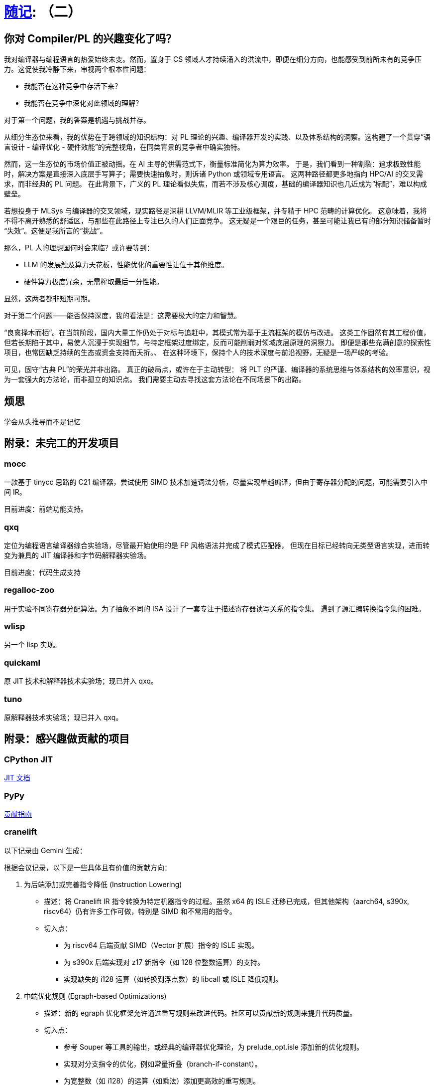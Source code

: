 = xref:.[随记]: （二）
:partition:
:showtitle:
:lang: zh-hans
:stem: latexmath

== 你对 Compiler/PL 的兴趣变化了吗？

我对编译器与编程语言的热爱始终未变。然而，置身于 CS 领域人才持续涌入的洪流中，即便在细分方向，也能感受到前所未有的竞争压力。这促使我冷静下来，审视两个根本性问题：

- 我能否在这种竞争中存活下来？
- 我能否在竞争中深化对此领域的理解？

对于第一个问题，我的答案是机遇与挑战并存。

从细分生态位来看，我的优势在于跨领域的知识结构：对 PL 理论的兴趣、编译器开发的实践、以及体系结构的洞察。这构建了一个贯穿“语言设计 - 编译优化 - 硬件效能”的完整视角，在同类背景的竞争者中确实独特。

然而，这一生态位的市场价值正被动摇。在 AI 主导的供需范式下，衡量标准简化为算力效率。
于是，我们看到一种割裂：追求极致性能时，解决方案是直接深入底层手写算子；需要快速抽象时，则诉诸 Python 或领域专用语言。
这两种路径都更多地指向 HPC/AI 的交叉需求，而非经典的 PL 问题。
在此背景下，广义的 PL 理论看似失焦，而若不涉及核心调度，基础的编译器知识也几近成为“标配”，难以构成壁垒。

若想投身于 MLSys 与编译器的交叉领域，现实路径是深耕 LLVM/MLIR 等工业级框架，并专精于 HPC 范畴的计算优化。
这意味着，我将不得不离开熟悉的舒适区，与那些在此路径上专注已久的人们正面竞争。
这无疑是一个艰巨的任务，甚至可能让我已有的部分知识储备暂时“失效”。这便是我所言的“挑战”。

那么，PL 人的理想国何时会来临？或许要等到：

- LLM 的发展触及算力天花板，性能优化的重要性让位于其他维度。
- 硬件算力极度冗余，无需榨取最后一分性能。

显然，这两者都非短期可期。

对于第二个问题——能否保持深度，我的看法是：这需要极大的定力和智慧。

“良禽择木而栖”。在当前阶段，国内大量工作仍处于对标与追赶中，其模式常为基于主流框架的模仿与改进。
这类工作固然有其工程价值，但若长期陷于其中，易使人沉浸于实现细节，与特定框架过度绑定，反而可能削弱对领域底层原理的洞察力。
即便是那些充满创意的探索性项目，也常因缺乏持续的生态或资金支持而夭折。、
在这种环境下，保持个人的技术深度与前沿视野，无疑是一场严峻的考验。

可见，固守“古典 PL”的荣光并非出路。
真正的破局点，或许在于主动转型：
将 PLT 的严谨、编译器的系统思维与体系结构的效率意识，视为一套强大的方法论，而非孤立的知识点。
我们需要主动去寻找这套方法论在不同场景下的出路。

== 烦思

学会从头推导而不是记忆



== 附录：未完工的开发项目

=== mocc

一款基于 tinycc 思路的 C21 编译器，尝试使用 SIMD 技术加速词法分析，尽量实现单趟编译，但由于寄存器分配的问题，可能需要引入中间 IR。

目前进度：前端功能支持。

=== qxq

定位为编程语言编译器综合实验场，尽管最开始使用的是 FP 风格语法并完成了模式匹配器，
但现在目标已经转向无类型语言实现，进而转变为兼具的 JIT 编译器和字节码解释器实验场。

目前进度：代码生成支持

=== regalloc-zoo

用于实验不同寄存器分配算法。为了抽象不同的 ISA 设计了一套专注于描述寄存器读写关系的指令集。
遇到了源汇编转换指令集的困难。

=== wlisp

另一个 lisp 实现。

=== quickaml

原 JIT 技术和解释器技术实验场；现已并入 qxq。

=== tuno

原解释器技术实验场；现已并入 qxq。

== 附录：感兴趣做贡献的项目

=== CPython JIT

https://github.com/python/cpython/blob/main/InternalDocs/jit.md[JIT 文档]

=== PyPy

https://doc.pypy.org/en/latest/contributing.html[贡献指南]

=== cranelift

以下记录由 Gemini 生成：

根据会议记录，以下是一些具体且有价值的贡献方向：

1. 为后端添加或完善指令降低 (Instruction Lowering)
    * 描述：将 Cranelift IR 指令转换为特定机器指令的过程。虽然 x64 的 ISLE 迁移已完成，但其他架构（aarch64, s390x,
        riscv64）仍有许多工作可做，特别是 SIMD 和不常用的指令。
    * 切入点：
        - 为 riscv64 后端贡献 SIMD（Vector 扩展）指令的 ISLE 实现。
        - 为 s390x 后端实现对 z17 新指令（如 128 位整数运算）的支持。
        - 实现缺失的 i128 运算（如转换到浮点数）的 libcall 或 ISLE 降低规则。

2. 中端优化规则 (Egraph-based Optimizations)
    * 描述：新的 egraph 优化框架允许通过重写规则来改进代码。社区可以贡献新的规则来提升代码质量。
    * 切入点：
        - 参考 Souper 等工具的输出，或经典的编译器优化理论，为 prelude_opt.isle 添加新的优化规则。
        - 实现对分支指令的优化，例如常量折叠（branch-if-constant）。
        - 为宽整数（如 i128）的运算（如乘法）添加更高效的重写规则。

3. Winch 基线编译器
    * 描述：Winch 是一个追求快速编译的编译器，目前核心功能已完成，但需要支持更多 Wasm 特性。
    * 切入点：
        - 为 Winch 的 x64 或 aarch64 后端实现 SIMD 指令支持。
        - 帮助修复模糊测试发现的 bug，使其完全符合 Wasm 核心规范。

4. 测试与模糊测试 (Fuzzing & Testing)
    * 描述：增强测试覆盖和模糊测试能力对于保证编译器正确性至关重要。
    * 切入点：
        - 修复在 GitHub issue 中标记为 fuzz-bug 的错误。
        - 改进 cranelift-fuzzgen，使其能生成更复杂或更有针对性的测试用例（例如，专门测试边界条件的内存访问）。
        - 为 ISLE 指令选择规则添加覆盖率跟踪，以指导模糊测试。

5. 新汇编器与 ISA 扩展 (New Assembler & ISA Extensions)
    * 描述：x64 后端正在迁移到一个新的、由 DSL 驱动的汇编器。这是一个庞大的工程，需要大量帮助。
    * 切入点：
        - 帮助将剩余的 x64 指令（如条件跳转、CMOVE 等）迁移到新的汇编器框架。
        - 为新汇编器添加对 Intel APX 或 AVX10 扩展的支持。

6. 形式化验证 (Formal Verification)
    * 描述：VeriISLE 项目旨在形式化验证 ISLE 规则的正确性。这是一个更具挑战性的领域，适合有相关背景的贡献者。
    * 切入点：
        - 为 aarch64 或 x86 的浮点和向量指令添加 SAIL 形式化规约。
        - 帮助将 VeriISLE 的注解语言和解析器集成到 Cranelift 主项目中。
